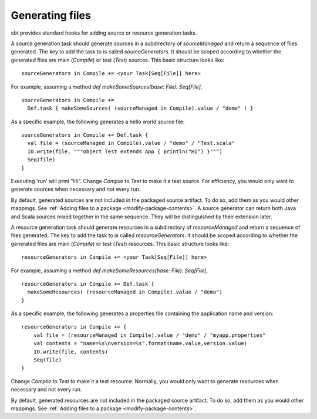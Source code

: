 ================
Generating files
================

sbt provides standard hooks for adding source or resource generation tasks.

.. howto::
   :id: sources
   :title: Generate sources
   :type: setting

   sourceGenerators in Compile += <your Task[Seq[File]] here>

A source generation task should generate sources in a subdirectory of `sourceManaged` and return a sequence of files generated.  The key to add the task to is called `sourceGenerators`.  It should be scoped according to whether the generated files are main (`Compile`) or test (`Test`) sources.  This basic structure looks like:

::

    sourceGenerators in Compile += <your Task[Seq[File]] here>

For example, assuming a method `def makeSomeSources(base: File): Seq[File]`,

::

    sourceGenerators in Compile +=
      Def.task { makeSomeSources( (sourceManaged in Compile).value / "demo" ) }


As a specific example, the following generates a hello world source file:

::

    sourceGenerators in Compile += Def.task {
      val file = (sourceManaged in Compile).value / "demo" / "Test.scala"
      IO.write(file, """object Test extends App { println("Hi") }""")
      Seq(file)
    }

Executing 'run' will print "Hi".  Change `Compile` to `Test` to make it a test source.  For efficiency, you would only want to generate sources when necessary and not every run.

By default, generated sources are not included in the packaged source artifact.  To do so, add them as you would other mappings.  See :ref:`Adding files to a package <modify-package-contents>`.  A source generator can return both Java and Scala sources mixed together in the same sequence.  They will be distinguished by their extension later.

.. howto::
   :id: resources
   :title: Generate resources
   :type: setting

   resourceGenerators in Compile += <your Task[Seq[File]] here>

A resource generation task should generate resources in a subdirectory of `resourceManaged` and return a sequence of files generated.  The key to add the task to is called `resourceGenerators`.  It should be scoped according to whether the generated files are main (`Compile`) or test (`Test`) resources.  This basic structure looks like:

::

    resourceGenerators in Compile += <your Task[Seq[File]] here>

For example, assuming a method `def makeSomeResources(base: File): Seq[File]`,

::

    resourceGenerators in Compile += Def.task {
      makeSomeResources( (resourceManaged in Compile).value / "demo")
    }

As a specific example, the following generates a properties file containing the application name and version:

::

    resourceGenerators in Compile += {
        val file = (resourceManaged in Compile).value / "demo" / "myapp.properties"
        val contents = "name=%s\nversion=%s".format(name.value,version.value)
        IO.write(file, contents)
        Seq(file)
    }

Change `Compile` to `Test` to make it a test resource.  Normally, you would only want to generate resources when necessary and not every run.

By default, generated resources are not included in the packaged source artifact.  To do so, add them as you would other mappings.  See :ref:`Adding files to a package <modify-package-contents>`.
